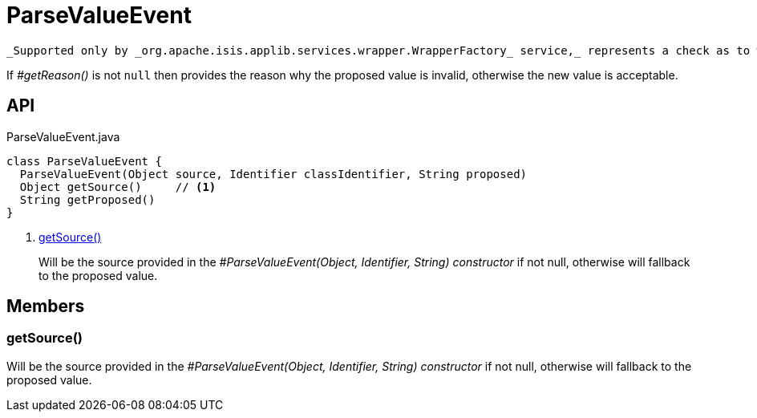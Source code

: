 = ParseValueEvent
:Notice: Licensed to the Apache Software Foundation (ASF) under one or more contributor license agreements. See the NOTICE file distributed with this work for additional information regarding copyright ownership. The ASF licenses this file to you under the Apache License, Version 2.0 (the "License"); you may not use this file except in compliance with the License. You may obtain a copy of the License at. http://www.apache.org/licenses/LICENSE-2.0 . Unless required by applicable law or agreed to in writing, software distributed under the License is distributed on an "AS IS" BASIS, WITHOUT WARRANTIES OR  CONDITIONS OF ANY KIND, either express or implied. See the License for the specific language governing permissions and limitations under the License.

 _Supported only by _org.apache.isis.applib.services.wrapper.WrapperFactory_ service,_ represents a check as to whether the proposed values of the value type is valid.

If _#getReason()_ is not `null` then provides the reason why the proposed value is invalid, otherwise the new value is acceptable.

== API

[source,java]
.ParseValueEvent.java
----
class ParseValueEvent {
  ParseValueEvent(Object source, Identifier classIdentifier, String proposed)
  Object getSource()     // <.>
  String getProposed()
}
----

<.> xref:#getSource__[getSource()]
+
--
Will be the source provided in the _#ParseValueEvent(Object, Identifier, String) constructor_ if not null, otherwise will fallback to the proposed value.
--

== Members

[#getSource__]
=== getSource()

Will be the source provided in the _#ParseValueEvent(Object, Identifier, String) constructor_ if not null, otherwise will fallback to the proposed value.
